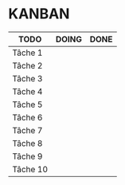 * KANBAN

| TODO     | DOING                      | DONE                            |
|----------+----------------------------+---------------------------------|
| Tâche 1  |                            |                                 |
| Tâche 2  |                            |                                 |
| Tâche 3  |                            |                                 |
| Tâche 4  |                            |                                 |
| Tâche 5  |                            |                                 |
| Tâche 6  |                            |                                 |
| Tâche 7  |                            |                                 |
| Tâche 8  |                            |                                 |
| Tâche 9  |                            |                                 |
| Tâche 10 |                            |                                 |

